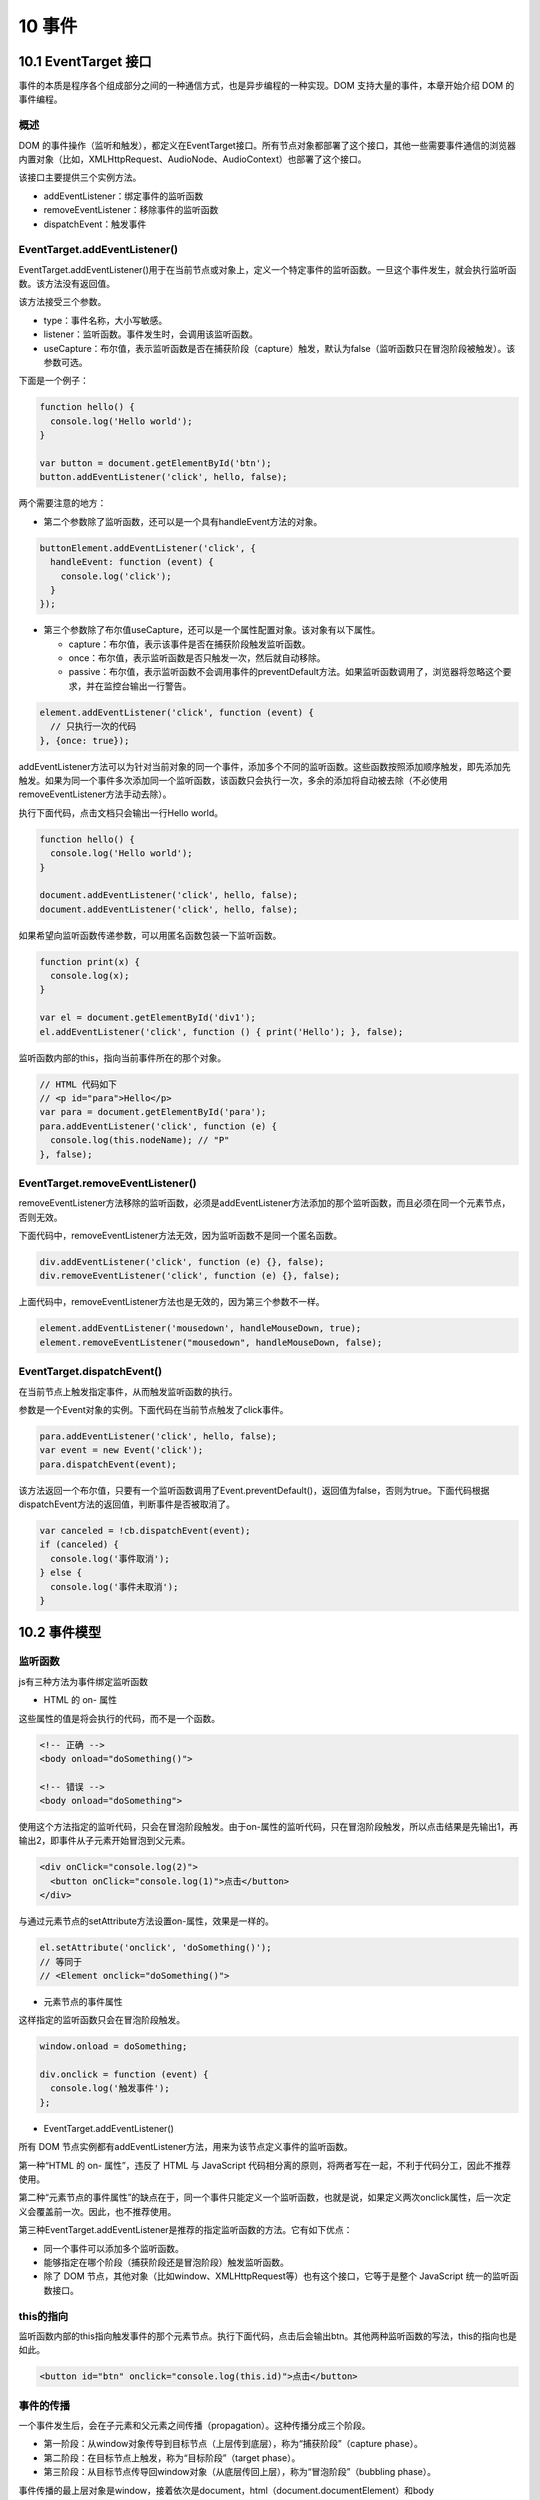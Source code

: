 10 事件
=======

10.1 EventTarget 接口
---------------------

事件的本质是程序各个组成部分之间的一种通信方式，也是异步编程的一种实现。DOM
支持大量的事件，本章开始介绍 DOM 的事件编程。

概述
~~~~

DOM
的事件操作（监听和触发），都定义在EventTarget接口。所有节点对象都部署了这个接口，其他一些需要事件通信的浏览器内置对象（比如，XMLHttpRequest、AudioNode、AudioContext）也部署了这个接口。

该接口主要提供三个实例方法。

-  addEventListener：绑定事件的监听函数
-  removeEventListener：移除事件的监听函数
-  dispatchEvent：触发事件

EventTarget.addEventListener()
~~~~~~~~~~~~~~~~~~~~~~~~~~~~~~

EventTarget.addEventListener()用于在当前节点或对象上，定义一个特定事件的监听函数。一旦这个事件发生，就会执行监听函数。该方法没有返回值。

该方法接受三个参数。

-  type：事件名称，大小写敏感。
-  listener：监听函数。事件发生时，会调用该监听函数。
-  useCapture：布尔值，表示监听函数是否在捕获阶段（capture）触发，默认为false（监听函数只在冒泡阶段被触发）。该参数可选。

下面是一个例子：

.. code:: js

   function hello() {
     console.log('Hello world');
   }

   var button = document.getElementById('btn');
   button.addEventListener('click', hello, false);

两个需要注意的地方：

-  第二个参数除了监听函数，还可以是一个具有handleEvent方法的对象。

.. code:: js

   buttonElement.addEventListener('click', {
     handleEvent: function (event) {
       console.log('click');
     }
   });

-  第三个参数除了布尔值useCapture，还可以是一个属性配置对象。该对象有以下属性。

   -  capture：布尔值，表示该事件是否在捕获阶段触发监听函数。
   -  once：布尔值，表示监听函数是否只触发一次，然后就自动移除。
   -  passive：布尔值，表示监听函数不会调用事件的preventDefault方法。如果监听函数调用了，浏览器将忽略这个要求，并在监控台输出一行警告。

.. code:: js

   element.addEventListener('click', function (event) {
     // 只执行一次的代码
   }, {once: true});

addEventListener方法可以为针对当前对象的同一个事件，添加多个不同的监听函数。这些函数按照添加顺序触发，即先添加先触发。如果为同一个事件多次添加同一个监听函数，该函数只会执行一次，多余的添加将自动被去除（不必使用removeEventListener方法手动去除）。

执行下面代码，点击文档只会输出一行Hello world。

.. code:: js

   function hello() {
     console.log('Hello world');
   }

   document.addEventListener('click', hello, false);
   document.addEventListener('click', hello, false);

如果希望向监听函数传递参数，可以用匿名函数包装一下监听函数。

.. code:: js

   function print(x) {
     console.log(x);
   }

   var el = document.getElementById('div1');
   el.addEventListener('click', function () { print('Hello'); }, false);

监听函数内部的this，指向当前事件所在的那个对象。

.. code:: js

   // HTML 代码如下
   // <p id="para">Hello</p>
   var para = document.getElementById('para');
   para.addEventListener('click', function (e) {
     console.log(this.nodeName); // "P"
   }, false);

EventTarget.removeEventListener()
~~~~~~~~~~~~~~~~~~~~~~~~~~~~~~~~~

removeEventListener方法移除的监听函数，必须是addEventListener方法添加的那个监听函数，而且必须在同一个元素节点，否则无效。

下面代码中，removeEventListener方法无效，因为监听函数不是同一个匿名函数。

.. code:: js

   div.addEventListener('click', function (e) {}, false);
   div.removeEventListener('click', function (e) {}, false);

上面代码中，removeEventListener方法也是无效的，因为第三个参数不一样。

.. code:: js

   element.addEventListener('mousedown', handleMouseDown, true);
   element.removeEventListener("mousedown", handleMouseDown, false);

EventTarget.dispatchEvent()
~~~~~~~~~~~~~~~~~~~~~~~~~~~

在当前节点上触发指定事件，从而触发监听函数的执行。

参数是一个Event对象的实例。下面代码在当前节点触发了click事件。

.. code:: js

   para.addEventListener('click', hello, false);
   var event = new Event('click');
   para.dispatchEvent(event);

该方法返回一个布尔值，只要有一个监听函数调用了Event.preventDefault()，返回值为false，否则为true。下面代码根据dispatchEvent方法的返回值，判断事件是否被取消了。

.. code:: js

   var canceled = !cb.dispatchEvent(event);
   if (canceled) {
     console.log('事件取消');
   } else {
     console.log('事件未取消');
   }

10.2 事件模型
-------------

监听函数
~~~~~~~~

js有三种方法为事件绑定监听函数

-  HTML 的 on- 属性

这些属性的值是将会执行的代码，而不是一个函数。

.. code:: js

   <!-- 正确 -->
   <body onload="doSomething()">

   <!-- 错误 -->
   <body onload="doSomething">

使用这个方法指定的监听代码，只会在冒泡阶段触发。由于on-属性的监听代码，只在冒泡阶段触发，所以点击结果是先输出1，再输出2，即事件从子元素开始冒泡到父元素。

.. code:: js

   <div onClick="console.log(2)">
     <button onClick="console.log(1)">点击</button>
   </div>

与通过元素节点的setAttribute方法设置on-属性，效果是一样的。

.. code:: js

   el.setAttribute('onclick', 'doSomething()');
   // 等同于
   // <Element onclick="doSomething()">

-  元素节点的事件属性

这样指定的监听函数只会在冒泡阶段触发。

.. code:: js

   window.onload = doSomething;

   div.onclick = function (event) {
     console.log('触发事件');
   };

-  EventTarget.addEventListener()

所有 DOM
节点实例都有addEventListener方法，用来为该节点定义事件的监听函数。

第一种“HTML 的 on- 属性”，违反了 HTML 与 JavaScript
代码相分离的原则，将两者写在一起，不利于代码分工，因此不推荐使用。

第二种“元素节点的事件属性”的缺点在于，同一个事件只能定义一个监听函数，也就是说，如果定义两次onclick属性，后一次定义会覆盖前一次。因此，也不推荐使用。

第三种EventTarget.addEventListener是推荐的指定监听函数的方法。它有如下优点：

-  同一个事件可以添加多个监听函数。
-  能够指定在哪个阶段（捕获阶段还是冒泡阶段）触发监听函数。
-  除了 DOM
   节点，其他对象（比如window、XMLHttpRequest等）也有这个接口，它等于是整个
   JavaScript 统一的监听函数接口。

this的指向
~~~~~~~~~~

监听函数内部的this指向触发事件的那个元素节点。执行下面代码，点击后会输出btn。其他两种监听函数的写法，this的指向也是如此。

.. code:: js

   <button id="btn" onclick="console.log(this.id)">点击</button>

事件的传播
~~~~~~~~~~

一个事件发生后，会在子元素和父元素之间传播（propagation）。这种传播分成三个阶段。

-  第一阶段：从window对象传导到目标节点（上层传到底层），称为“捕获阶段”（capture
   phase）。
-  第二阶段：在目标节点上触发，称为“目标阶段”（target phase）。
-  第三阶段：从目标节点传导回window对象（从底层传回上层），称为“冒泡阶段”（bubbling
   phase）。

事件传播的最上层对象是window，接着依次是document，html（document.documentElement）和body（document.body）。
